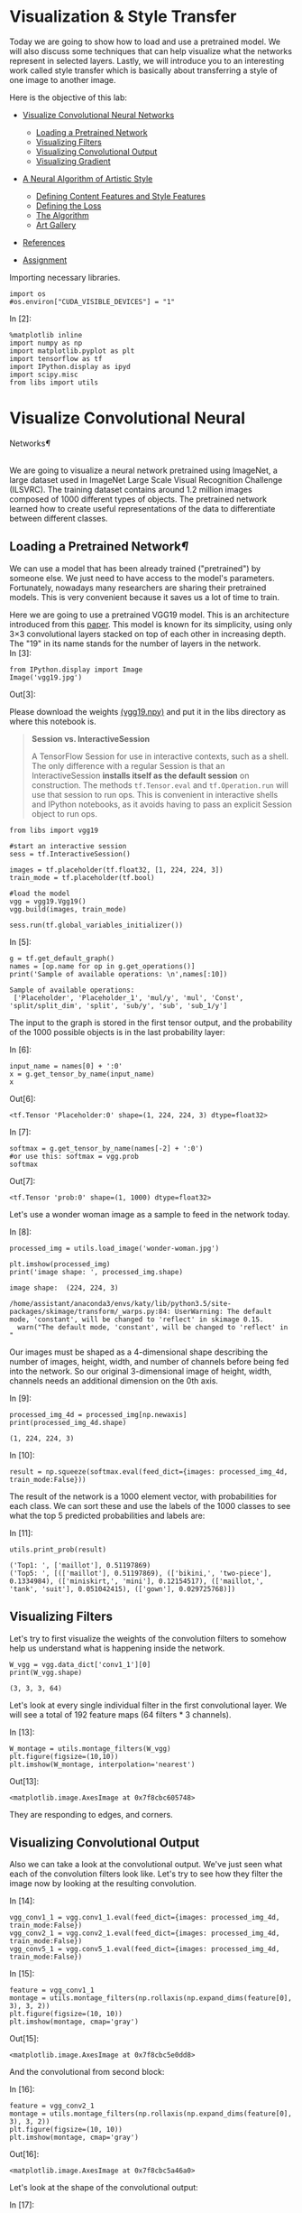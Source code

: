 

* Visualization & Style Transfer
Today we are going to show how to load and use a pretrained model. We
will also discuss some techniques that can help visualize what the
networks represent in selected layers. Lastly, we will introduce you to
an interesting work called style transfer which is basically about
transferring a style of one image to another image.

Here is the objective of this lab:

-  [[deep-convolutional-networks][Visualize Convolutional Neural Networks]]

   -  [[loading-a-pretrained-network][Loading a Pretrained Network]]
   -  [[visualizing-filters][Visualizing Filters]]
   -  [[visualizing-convolutional-output][Visualizing Convolutional Output]]
   -  [[visualizing-gradient][Visualizing Gradient]]

-  [[a-neural-algorithm-of-artistic-style][A Neural Algorithm of Artistic Style]]

   -  [[defining-the-content-features-and-style-features][Defining Content Features and Style Features]]
   -  [[defining-the-loss][Defining the Loss]]
   -  [[the-algorithm][The Algorithm]]
   -  [[art-gallery][Art Gallery]]

-  [[references][References]]
-  [[hw][Assignment]]

Importing necessary libraries.


#+BEGIN_SRC ipython :tangle yes :session :exports code :async t :results raw drawer
    import os
    #os.environ["CUDA_VISIBLE_DEVICES"] = "1"
#+END_SRC

In [2]:

#+BEGIN_SRC ipython :tangle yes :session :exports code :async t :results raw drawer
    %matplotlib inline
    import numpy as np
    import matplotlib.pyplot as plt
    import tensorflow as tf
    import IPython.display as ipyd
    import scipy.misc
    from libs import utils
#+END_SRC

<<deep-convolutional-networks>>

* Visualize Convolutional Neural
Networks[[Visualize-Convolutional-Neural-Networks][¶]]
  :PROPERTIES:
  :CUSTOM_ID: Visualize-Convolutional-Neural-Networks
  :END:

\\
We are going to visualize a neural network pretrained using ImageNet, a
large dataset used in ImageNet Large Scale Visual Recognition Challenge
(ILSVRC). The training dataset contains around 1.2 million images
composed of 1000 different types of objects. The pretrained network
learned how to create useful representations of the data to
differentiate between different classes.

<<loading-a-pretrained-network>>

** Loading a Pretrained Network[[Loading-a-Pretrained-Network][¶]]

We can use a model that has been already trained ("pretrained") by
someone else. We just need to have access to the model's parameters.
Fortunately, nowadays many researchers are sharing their pretrained
models. This is very convenient because it saves us a lot of time to
train.

Here we are going to use a pretrained VGG19 model. This is an architecture
introduced from this [[https://arxiv.org/abs/1409.1556][paper]]. This model is known for its simplicity, using only
3×3 convolutional layers stacked on top of each other in increasing depth. The
"19" in its name stands for the number of layers in the network.\\

In [3]:

#+BEGIN_SRC ipython :tangle yes :session :exports code :async t :results raw drawer
    from IPython.display import Image
    Image('vgg19.jpg')
#+END_SRC

Out[3]:


Please download the weights [[https://mega.nz/#!xZ8glS6J!MAnE91ND_WyfZ_8mvkuSa2YcA7q-1ehfSm-Q1fxOvvs][(vgg19.npy)]] and put it in the libs directory as
where this notebook is.


#+BEGIN_QUOTE
*Session vs. InteractiveSession*

A TensorFlow Session for use in interactive contexts, such as a shell. The only
difference with a regular Session is that an InteractiveSession *installs itself
as the default session* on construction. The methods ~tf.Tensor.eval~ and
~tf.Operation.run~ will use that session to run ops. This is convenient in
interactive shells and IPython notebooks, as it avoids having to pass an
explicit Session object to run ops.
#+END_QUOTE

#+BEGIN_SRC ipython :tangle yes :session :exports code :async t :results raw drawer
    from libs import vgg19

    #start an interactive session
    sess = tf.InteractiveSession()

    images = tf.placeholder(tf.float32, [1, 224, 224, 3])
    train_mode = tf.placeholder(tf.bool)

    #load the model
    vgg = vgg19.Vgg19()
    vgg.build(images, train_mode)

    sess.run(tf.global_variables_initializer())
#+END_SRC

In [5]:

#+BEGIN_SRC ipython :tangle yes :session :exports code :async t :results raw drawer
    g = tf.get_default_graph()
    names = [op.name for op in g.get_operations()]
    print('Sample of available operations: \n',names[:10])
#+END_SRC

#+BEGIN_SRC ipython :tangle yes :session :exports code :async t :results raw drawer
    Sample of available operations: 
     ['Placeholder', 'Placeholder_1', 'mul/y', 'mul', 'Const', 'split/split_dim', 'split', 'sub/y', 'sub', 'sub_1/y']
#+END_SRC

The input to the graph is stored in the first tensor output, and the probability
of the 1000 possible objects is in the last probability layer:

In [6]:

#+BEGIN_SRC ipython :tangle yes :session :exports code :async t :results raw drawer
    input_name = names[0] + ':0'
    x = g.get_tensor_by_name(input_name)
    x
#+END_SRC

Out[6]:

#+BEGIN_SRC ipython :tangle yes :session :exports code :async t :results raw drawer
    <tf.Tensor 'Placeholder:0' shape=(1, 224, 224, 3) dtype=float32>
#+END_SRC

In [7]:

#+BEGIN_SRC ipython :tangle yes :session :exports code :async t :results raw drawer
    softmax = g.get_tensor_by_name(names[-2] + ':0')
    #or use this: softmax = vgg.prob
    softmax
#+END_SRC

Out[7]:

#+BEGIN_SRC ipython :tangle yes :session :exports code :async t :results raw drawer
    <tf.Tensor 'prob:0' shape=(1, 1000) dtype=float32>
#+END_SRC

Let's use a wonder woman image as a sample to feed in the network today.

In [8]:

#+BEGIN_SRC ipython :tangle yes :session :exports code :async t :results raw drawer
    processed_img = utils.load_image('wonder-woman.jpg')

    plt.imshow(processed_img)
    print('image shape: ', processed_img.shape)
#+END_SRC

#+BEGIN_SRC ipython :tangle yes :session :exports code :async t :results raw drawer
    image shape:  (224, 224, 3)
#+END_SRC

#+BEGIN_SRC ipython :tangle yes :session :exports code :async t :results raw drawer
    /home/assistant/anaconda3/envs/katy/lib/python3.5/site-packages/skimage/transform/_warps.py:84: UserWarning: The default mode, 'constant', will be changed to 'reflect' in skimage 0.15.
      warn("The default mode, 'constant', will be changed to 'reflect' in "
#+END_SRC


Our images must be shaped as a 4-dimensional shape describing the number of
images, height, width, and number of channels before being fed into the network.
So our original 3-dimensional image of height, width, channels needs an
additional dimension on the 0th axis.

In [9]:

#+BEGIN_SRC ipython :tangle yes :session :exports code :async t :results raw drawer
    processed_img_4d = processed_img[np.newaxis]
    print(processed_img_4d.shape)
#+END_SRC

#+BEGIN_SRC ipython :tangle yes :session :exports code :async t :results raw drawer
    (1, 224, 224, 3)
#+END_SRC

In [10]:

#+BEGIN_SRC ipython :tangle yes :session :exports code :async t :results raw drawer
    result = np.squeeze(softmax.eval(feed_dict={images: processed_img_4d, train_mode:False}))
#+END_SRC

The result of the network is a 1000 element vector, with probabilities for each
class. We can sort these and use the labels of the 1000 classes to see what the
top 5 predicted probabilities and labels are:

In [11]:

#+BEGIN_SRC ipython :tangle yes :session :exports code :async t :results raw drawer
    utils.print_prob(result)
#+END_SRC

#+BEGIN_SRC ipython :tangle yes :session :exports code :async t :results raw drawer
    ('Top1: ', ['maillot'], 0.51197869)
    ('Top5: ', [(['maillot'], 0.51197869), (['bikini,', 'two-piece'], 0.1334984), (['miniskirt,', 'mini'], 0.12154517), (['maillot,', 'tank', 'suit'], 0.051042415), (['gown'], 0.029725768)])
#+END_SRC

<<visualizing-filters>>

** Visualizing Filters

Let's try to first visualize the weights of the convolution filters to
somehow help us understand what is happening inside the network.


#+BEGIN_SRC ipython :tangle yes :session :exports code :async t :results raw drawer
    W_vgg = vgg.data_dict['conv1_1'][0]
    print(W_vgg.shape)
#+END_SRC

#+BEGIN_SRC ipython :tangle yes :session :exports code :async t :results raw drawer
    (3, 3, 3, 64)
#+END_SRC

Let's look at every single individual filter in the first convolutional layer.
We will see a total of 192 feature maps (64 filters * 3 channels).

In [13]:

#+BEGIN_SRC ipython :tangle yes :session :exports code :async t :results raw drawer
    W_montage = utils.montage_filters(W_vgg)
    plt.figure(figsize=(10,10))
    plt.imshow(W_montage, interpolation='nearest')
#+END_SRC

Out[13]:

#+BEGIN_SRC ipython :tangle yes :session :exports code :async t :results raw drawer
    <matplotlib.image.AxesImage at 0x7f8cbc605748>
#+END_SRC

They are responding to edges, and corners.

<<visualizing-convolutional-output>>

** Visualizing Convolutional Output
   :PROPERTIES:
   :CUSTOM_ID: Visualizing-Convolutional-Output
   :END:

Also we can take a look at the convolutional output. We've just seen
what each of the convolution filters look like. Let's try to see how
they filter the image now by looking at the resulting convolution.

In [14]:

#+BEGIN_SRC ipython :tangle yes :session :exports code :async t :results raw drawer
    vgg_conv1_1 = vgg.conv1_1.eval(feed_dict={images: processed_img_4d, train_mode:False}) 
    vgg_conv2_1 = vgg.conv2_1.eval(feed_dict={images: processed_img_4d, train_mode:False})
    vgg_conv5_1 = vgg.conv5_1.eval(feed_dict={images: processed_img_4d, train_mode:False})
#+END_SRC

In [15]:

#+BEGIN_SRC ipython :tangle yes :session :exports code :async t :results raw drawer
    feature = vgg_conv1_1
    montage = utils.montage_filters(np.rollaxis(np.expand_dims(feature[0], 3), 3, 2))
    plt.figure(figsize=(10, 10))
    plt.imshow(montage, cmap='gray')
#+END_SRC

Out[15]:

#+BEGIN_SRC ipython :tangle yes :session :exports code :async t :results raw drawer
    <matplotlib.image.AxesImage at 0x7f8cbc5e0dd8>
#+END_SRC


And the convolutional from second block:

In [16]:

#+BEGIN_SRC ipython :tangle yes :session :exports code :async t :results raw drawer
    feature = vgg_conv2_1
    montage = utils.montage_filters(np.rollaxis(np.expand_dims(feature[0], 3), 3, 2))
    plt.figure(figsize=(10, 10))
    plt.imshow(montage, cmap='gray')
#+END_SRC

Out[16]:

#+BEGIN_SRC ipython :tangle yes :session :exports code :async t :results raw drawer
    <matplotlib.image.AxesImage at 0x7f8cbc5a46a0>
#+END_SRC


Let's look at the shape of the convolutional output:

In [17]:

#+BEGIN_SRC ipython :tangle yes :session :exports code :async t :results raw drawer
    layer_shape = tf.shape(feature).eval(feed_dict={images:processed_img_4d, train_mode:False})
    print(layer_shape)
#+END_SRC

#+BEGIN_SRC ipython :tangle yes :session :exports code :async t :results raw drawer
    [  1 112 112 128]
#+END_SRC

\\
Our original image which was 1 x 224 x 224 x 3 color channels, now has
128 new channels of information. Some channels capture edges of the
body, some capture the face.

We can also try to visualize some features from higher levels.

In [18]:

#+BEGIN_SRC ipython :tangle yes :session :exports code :async t :results raw drawer
    feature = vgg_conv5_1
    montage = utils.montage_filters(np.rollaxis(np.expand_dims(feature[0], 3), 3, 2))
    plt.figure(figsize=(10, 10))
    plt.imshow(montage, cmap='gray')
#+END_SRC

Out[18]:

#+BEGIN_SRC ipython :tangle yes :session :exports code :async t :results raw drawer
    <matplotlib.image.AxesImage at 0x7f8cbc560f98>
#+END_SRC


It's more difficult to tell what's going on in this case.

<<visualizing-gradient>>

** Visualizing Gradient[[Visualizing-Gradient][¶]]
   :PROPERTIES:
   :CUSTOM_ID: Visualizing-Gradient
   :END:

\\
Visualizing convolutional output is a pretty useful technique for
visualizing shallow convolution layers, but when we get to the deeper
layers we have many different channels of information being fed to
deeper convolution filters of some very high dimensions. It's hard to
understand them just by just looking at the convolution output.

If we want to understand what the deeper layers are really doing, we can
try to use backpropagation to show us the gradients of a particular
neuron with respect to our input image. Let's visualize the network's
gradient when backpropagated to the original input image. *This is
telling us which pixels are responding to the predicted class or given
neuron.*

We will make a forward pass up to the layer that we are interested in,
and then backpropagate to help us understand which pixels contributed
the most to the final activation of that layer.

We first create an operation which will find the maximum neuron of all
activations in a layer, and then calculate the gradient of that
objective with respect to the input image.

In [19]:

#+BEGIN_SRC ipython :tangle yes :session :exports code :async t :results raw drawer
    feature = vgg.conv4_2
    gradient = tf.gradients(tf.reduce_max(feature, axis=3), images)
#+END_SRC

\\
When we run this network now, we will specify the gradient operation
we've created, instead of the softmax layer of the network. This will
run a forward prop up to the layer we asked to find the gradient with,
and then run a back prop all the way to the input image.

In [20]:

#+BEGIN_SRC ipython :tangle yes :session :exports code :async t :results raw drawer
    res = sess.run(gradient, feed_dict={images: processed_img_4d, train_mode:True})[0]
#+END_SRC

In [21]:

#+BEGIN_SRC ipython :tangle yes :session :exports code :async t :results raw drawer
    #look at the range of values
    print(np.min(res[0]), np.max(res[0]))
#+END_SRC

#+BEGIN_SRC ipython :tangle yes :session :exports code :async t :results raw drawer
    -9221.37 10603.7
#+END_SRC

\\
It will be hard to understand the gradient in that range of values. What
we can do is normalize the gradient in a way that lets us see it more in
terms of the normal range of color values. After normalizing the
gradient values, let's visualize the original image and the output of
the backpropagated gradient. .

In [22]:

#+BEGIN_SRC ipython :tangle yes :session :exports code :async t :results raw drawer
    res_normalized = utils.normalize(res)

    fig, axs = plt.subplots(1, 2)
    plt.figure(figsize=(10,10))
    axs[0].imshow(processed_img)
    axs[1].imshow(res_normalized[0])
#+END_SRC

Out[22]:

#+BEGIN_SRC ipython :tangle yes :session :exports code :async t :results raw drawer
    <matplotlib.image.AxesImage at 0x7f8cbc410eb8>
#+END_SRC


#+BEGIN_SRC ipython :tangle yes :session :exports code :async t :results raw drawer
    <matplotlib.figure.Figure at 0x7f8cbc410860>
#+END_SRC

We can see that the edges of wonder woman triggers the neurons the most!

Let's create utility functions which will help us visualize any single
neuron in a layer.


#+BEGIN_SRC ipython :tangle yes :session :exports code :async t :results raw drawer
    def compute_gradient_single_neuron(feature, neuron_i):
      '''visualize a single neuron in a layer, with neuron_i specifying the index of the neuron'''
      gradient = tf.gradients(tf.reduce_mean(feature[:, :, :, neuron_i]), images)
      res = sess.run(gradient, feed_dict={images: processed_img_4d, train_mode: False})[0]
      return res
#+END_SRC

In [24]:

#+BEGIN_SRC ipython :tangle yes :session :exports code :async t :results raw drawer
    gradient = compute_gradient_single_neuron(vgg.conv5_2, 77)
    gradient_norm = utils.normalize(gradient)
    montage = utils.montage(np.array(gradient_norm))
    fig, axs = plt.subplots(1, 2)
    axs[0].imshow(processed_img)
    axs[1].imshow(montage)
#+END_SRC

Out[24]:

#+BEGIN_SRC ipython :tangle yes :session :exports code :async t :results raw drawer
    <matplotlib.image.AxesImage at 0x7f8cbc2f1390>
#+END_SRC

This neuron seems to capture face and hair!

<<a-neural-algorithm-of-artistic-style>>

* A Neural Algorithm of Artistic Style
  :PROPERTIES:
  :CUSTOM_ID: A-Neural-Algorithm-of-Artistic-Style
  :END:

Visualizing neural network gives us a better understanding of what's going in
the mysterious huge network. Besides from this application, Leon Gatys and his
co-authors has a very interesting work called [[https://arxiv.org/abs/1508.06576]["A Neural Algorithm of Artistic
Style"]] that uses neural representations to separate and recombine content and
style of arbitrary images, providing a neural algorithm for the creation of
artistic images.

It turns out the correlations between the different filter responses is a
representation of styles. Fascinating, right?

<<defining-the-content-features-and-style-features>>

** Defining Content Features and Style Features
   :PROPERTIES:
   :CUSTOM_ID: Defining-Content-Features-and-Style-Features
   :END:

- Content features of the content image is calculated by feeding the content
  image into the neural network, and extract the activations of those
  CONTENT\_LAYERS.
- For style features, we extract the correlation of the features of the
  style-image layer-wise (the gram matrix). By adding up the feature
  correlations of multiple layers, we obtain a multi-scale representation of the
  input image, which captures its texture information instead of the object
  arrangement in the input image.

Given the content features and the stlye features, we can design a loss
function that makes the final image contains the content but are
illustrated in the style of the style-image.

<<defining-the-loss>>

** Defining the Loss[[Defining-the-Loss][¶]]
   :PROPERTIES:
   :CUSTOM_ID: Defining-the-Loss
   :END:

Our goal is to create an output image which is synthesized by finding an image
that simultaneously matches the content features of the photograph and the style
features of the respective piece of art. How can we do that? We can define the
loss function as the composition of:

1. The dissimilarity of the content features between the output image
   and the content image; and
2. The dissimilarity of the style features between the output image and
   the style image to the loss function.

The following figure gives a very good visualization of the process:

[[file:fig-style-transfer-algorithm.png]]

-  $G\^{l}\_{ij}$ is the inner product between the vectorised feature
   maps of the initial image $i$ and $j$ in layer $l$,
-  $w\_{l}$ is the weight of each style layers
-  $A\^{l}$ is that of the style image
-  $F\^{l}$ is layer-wise content features of the initial image
-  $P\^{l}$ is that of the content image

We start with a noisy initial image, then set it as tensorflow Variable, and
instead of doing gradient descent on the weight, we fix the weight and do
gradient descent on the initial image to minimize the loss function (which is
the sum of style loss and content loss).

It might be easier for you to understand through code. Let's start by preparing
our favorite content image and style image from some great artists. Let's
continue using wonder woman as the content image simply because she is awesome!
For the style image let's use Van Gogh's classic work Starry Night.

In [25]:

#+BEGIN_SRC ipython :tangle yes :session :exports code :async t :results raw drawer
    import os
    content_directory = 'contents/'
    style_directory = 'styles/'

    # This is the directory to store the final stylized images
    output_directory = 'image_output/'
    if not os.path.exists(output_directory):
      os.makedirs(output_directory)
        
    # This is the directory to store the half-done images during the training.
    checkpoint_directory = 'checkpoint_output/'
    if not os.path.exists(checkpoint_directory):
      os.makedirs(checkpoint_directory)
        
    content_path = os.path.join(content_directory, 'wonder-woman.jpg')
    style_path = os.path.join(style_directory, 'starry-night.jpg')
    output_path = os.path.join(output_directory, 'wonder-woman-starry-night-iteration-1000.jpg')

    # please notice that the checkpoint_images_path has to contain %s in the file_name
    checkpoint_path = os.path.join(checkpoint_directory, 'wonder-woman-starry-night-iteration-1000-%s.jpg')
#+END_SRC

In [26]:

#+BEGIN_SRC ipython :tangle yes :session :exports code :async t :results raw drawer
    content_image = utils.imread(content_path)

    # You can pass several style images as a list, but let's use just one for now.
    style_images = [utils.imread(style_path)]
#+END_SRC

Let's take a look at our content image and style image

[[file:contents/wonder-woman.jpg]] [[file:styles/starry-night.jpg]]

*** Utility functions for loading the convolution layers of VGG19 model

#+BEGIN_SRC ipython :tangle yes :session :exports code :async t :results raw drawer
    import tensorflow as tf
    import numpy as np
    import scipy.io
    import os

    VGG_MEAN = [103.939, 116.779, 123.68]

    VGG19_LAYERS = (
      'conv1_1', 'relu1_1', 'conv1_2', 'relu1_2', 'pool1',

      'conv2_1', 'relu2_1', 'conv2_2', 'relu2_2', 'pool2',

      'conv3_1', 'relu3_1', 'conv3_2', 'relu3_2', 'conv3_3',
      'relu3_3', 'conv3_4', 'relu3_4', 'pool3',

      'conv4_1', 'relu4_1', 'conv4_2', 'relu4_2', 'conv4_3',
      'relu4_3', 'conv4_4', 'relu4_4', 'pool4',

      'conv5_1', 'relu5_1', 'conv5_2', 'relu5_2', 'conv5_3',
    'relu5_3', 'conv5_4', 'relu5_4'
    )

    def net_preloaded(input_image, pooling):
      data_dict = np.load('libs/vgg19.npy', encoding='latin1').item()
      net = {}
      current = input_image
      for i, name in enumerate(VGG19_LAYERS):
        kind = name[:4]
        if kind == 'conv':
          kernels = get_conv_filter(data_dict, name)
          # kernels = np.transpose(kernels, (1, 0, 2, 3))

          bias = get_bias(data_dict, name)
          # matconvnet: weights are [width, height, in_channels, out_channels]
          # tensorflow: weights are [height, width, in_channels, out_channels]

          # bias = bias.reshape(-1)
          current = conv_layer(current, kernels, bias)
        elif kind == 'relu':
          current = tf.nn.relu(current)
        elif kind == 'pool':
          current = pool_layer(current, pooling)
        
        net[name] = current

      assert len(net) == len(VGG19_LAYERS)
      return net

    def conv_layer(input, weights, bias):
      conv = tf.nn.conv2d(input, weights, strides=(1, 1, 1, 1), padding='SAME')
      return tf.nn.bias_add(conv, bias)

    def pool_layer(input, pooling):
      if pooling == 'avg':
        return tf.nn.avg_pool(input, ksize=(1, 2, 2, 1), strides=(1, 2, 2, 1),
                padding='SAME')
      else:
        return tf.nn.max_pool(input, ksize=(1, 2, 2, 1), strides=(1, 2, 2, 1),
                padding='SAME')

    # before we feed the image into the network, we preprocess it by 
    # extracting the mean_pixel from it.
    def preprocess(image):
      return image - VGG_MEAN

    # remember to unprocess it before you plot it out and save it.
    def unprocess(image):
      return image + VGG_MEAN

    def get_conv_filter(data_dict, name):
      return tf.constant(data_dict[name][0], name="filter")

    def get_bias(data_dict, name):
      return tf.constant(data_dict[name][1], name="biases")
#+END_SRC

<<the-algorithm>>

** The Algorithm
This is the main algorithm we will be using to stylize the network. There are a
lot of hyper-parameters you can tune. The output image will be stored at
=output_path=, and the checkpoint image (stylized images on every
=checkpoint_iterations= steps) will be stored at =checkpoint_path= if specified.

In [28]:

#+BEGIN_SRC ipython :tangle yes :session :exports code :async t :results raw drawer
    import tensorflow as tf
    import numpy as np
    from functools import reduce
    from PIL import Image

    # feel free to try different layers
    CONTENT_LAYERS = ('relu4_2', 'relu5_2')
    STYLE_LAYERS = ('relu1_1', 'relu2_1', 'relu3_1', 'relu4_1', 'relu5_1')

    VGG_MEAN = [103.939, 116.779, 123.68]

    def stylize(content, styles, network_path='libs/imagenet-vgg-verydeep-19.mat', 
                iterations=1000, content_weight=5e0, content_weight_blend=0.5, style_weight=5e2, 
                style_layer_weight_exp=1,style_blend_weights=None, tv_weight=100,
                learning_rate=0.001, beta1=0.9, beta2=0.999, epsilon=1e-08, pooling='avg',
                print_iterations=100, checkpoint_iterations=100, checkpoint_path=None,
                output_path=None):
        
        
      shape = (1,) + content.shape                             #content image shape : (1,433,770,3)
      style_shapes = [(1,) + style.shape for style in styles]  #style image shape : (1,600,800,3)
      content_features = {}
      style_features = [{} for _ in styles]

      # scale the importance of each style layers according to their depth. 
      # (deeper layers are more important if style_layers_weights > 1 (default = 1))
      layer_weight = 1.0
      style_layers_weights = {}                                # weight for different network layers
      for style_layer in STYLE_LAYERS:                                    
        style_layers_weights[style_layer] = layer_weight       #'relu1_1','relu2_1',...,'relu5_1'
        layer_weight *= style_layer_weight_exp                 # 1.0

      # normalize style layer weights
      layer_weights_sum = 0
      for style_layer in STYLE_LAYERS:                         #'relu1_1',..., 'relu5_1'
        layer_weights_sum += style_layers_weights[style_layer] # 5.0
      for style_layer in STYLE_LAYERS:
        style_layers_weights[style_layer] /= layer_weights_sum

      # FEATURE MAPS FROM CONTENT IMAGE
      # compute the feature map of the content image by feeding it into the network
      #the output net contains the features of each content layer
      g = tf.Graph()
      with g.as_default(), tf.Session() as sess:
        image = tf.placeholder('float', shape=shape)

        net = net_preloaded(image, pooling)             # {'conv1_1':Tensor,relu1_1:Tensor...}
        content_pre = np.array([preprocess(content)])   # (1,433,770,3) subtract the mean pixel
        for layer in CONTENT_LAYERS:                    #'relu4_2', 'relu5_2'
          content_features[layer] = net[layer].eval(feed_dict={image: content_pre})

      # FEATURE MAPS (GRAM MATRICES) FROM STYLE IMAGE
      # compute style features of the style image by feeding it into the network
      # and calculate the gram matrix
      for i in range(len(styles)):
        g = tf.Graph()
        with g.as_default(), tf.Session() as sess:
          image = tf.placeholder('float', shape=style_shapes[i])
          net = net_preloaded(image, pooling)                           
          style_pre = np.array([preprocess(styles[i])])
          for layer in STYLE_LAYERS:              #'relu1_1', 'relu2_1',..., 'relu5_1'
            features = net[layer].eval(feed_dict={image: style_pre})  # relu_1:(1,600,800,64)
            features = np.reshape(features, (-1, features.shape[3]))  # (480000, 64)
            gram = np.matmul(features.T, features) / features.size    # (64,64)
            style_features[i][layer] = gram

      # make stylized image using backpropogation
      with tf.Graph().as_default():

        # Generate a random image (the output image) with the same shape as the content image
        initial = tf.random_normal(shape) * 0.256  
        image = tf.Variable(initial)
        net = net_preloaded(image, pooling)
        

        # CONTENT LOSS
        # we can adjust the weight of each content layers
        # content_weight_blend is the ratio of two used content layers in this example
        content_layers_weights = {}
        content_layers_weights['relu4_2'] = content_weight_blend 
        content_layers_weights['relu5_2'] = 1.0 - content_weight_blend      

        content_loss = 0
        content_losses = []
        for content_layer in CONTENT_LAYERS:
          # Use MSE as content losses
          # content weight is the coefficient for content loss
          content_losses.append(content_layers_weights[content_layer] * content_weight * 
                  (2 * tf.nn.l2_loss(net[content_layer] - content_features[content_layer]) /
                  content_features[content_layer].size))
        content_loss += reduce(tf.add, content_losses)

        # STYLE LOSS
        # We can specify different weight for different style images
        # style_layers_weights => weight for different network layers
        # style_blend_weights => weight between different style images

        if style_blend_weights is None:
          style_blend_weights = [1.0/len(styles) for _ in styles]
        else:
          total_blend_weight = sum(style_blend_weights)
          # normalization
          style_blend_weights = [weight/total_blend_weight
                                 for weight in style_blend_weights]

        style_loss = 0
        # iterate to calculate style loss with multiple style images
        for i in range(len(styles)):
          style_losses = []
          for style_layer in STYLE_LAYERS:             # e.g. relu1_1
            layer = net[style_layer]                   # relu1_1 of output image:(1,433,770,64)
            _, height, width, number = map(lambda i: i.value, layer.get_shape())  
            size = height * width * number
            feats = tf.reshape(layer, (-1, number))    # (333410,64)

            # Gram matrix for the features in relu1_1 of the output image.
            gram = tf.matmul(tf.transpose(feats), feats) / size
            # Gram matrix for the features in relu1_1 of the style image
            style_gram = style_features[i][style_layer]   

            # Style loss is the MSE for the difference of the 2 Gram matrices
            style_losses.append(style_layers_weights[style_layer] * 2 * 
                                tf.nn.l2_loss(gram - style_gram) / style_gram.size)
          style_loss += style_weight * style_blend_weights[i] * reduce(tf.add, style_losses)

        # TOTAL VARIATION LOSS  
        # Total variation denoising to do smoothing; cost to penalize neighboring pixel
        # not used by the original paper by Gatys et al
        # According to the paper Mahendran, Aravindh, and Andrea Vedaldi. "Understanding deep 
        # image representations by inverting them."
        # Proceedings of the IEEE Conference on Computer Vision and Pattern Recognition. 2015.
        tv_y_size = _tensor_size(image[:,1:,:,:])
        tv_x_size = _tensor_size(image[:,:,1:,:])
        tv_loss = tv_weight * 2 * (
          (tf.nn.l2_loss(image[:,1:,:,:] - image[:,:shape[1]-1,:,:]) /
              tv_y_size) +
          (tf.nn.l2_loss(image[:,:,1:,:] - image[:,:,:shape[2]-1,:]) /
              tv_x_size))

        #OVERALL LOSS
        loss = content_loss + style_loss + tv_loss

        train_step = tf.train.AdamOptimizer(learning_rate, beta1, beta2, epsilon).minimize(loss)

        def print_progress():
          print('     iteration: %d\n' % i)
          print('  content loss: %g\n' % content_loss.eval())
          print('    style loss: %g\n' % style_loss.eval())
          print('       tv loss: %g\n' % tv_loss.eval())
          print('    total loss: %g\n' % loss.eval())

        def imsave(path, img):
          img = np.clip(img, 0, 255).astype(np.uint8)
          Image.fromarray(img).save(path, quality=95)

        # TRAINING
        best_loss = float('inf')
        best = None
        
        with tf.Session() as sess:
            
          sess.run(tf.global_variables_initializer())
        
          if (print_iterations and print_iterations != 0):
            print_progress()
            
          for i in range(iterations):

            train_step.run()

            last_step = (i == iterations - 1)
            if last_step or (print_iterations and i % print_iterations == 0):
              print_progress()

            # store output and checkpoint images
            if (checkpoint_iterations and i % checkpoint_iterations == 0) or last_step:
              this_loss = loss.eval()
              if this_loss < best_loss:
                best_loss = this_loss
                best = image.eval()

              img_out = unprocess(best.reshape(shape[1:]))

              output_file = None
              if not last_step:
                if checkpoint_path:
                    output_file = checkpoint_path % i
              else:
                output_file = output_path

              if output_file:
                imsave(output_file, img_out)
                
      print("finish stylizing.")

    def _tensor_size(tensor):
      from operator import mul
      return reduce(mul, (d.value for d in tensor.get_shape()), 1)
#+END_SRC

The processing may take a while according to your machine, please be patient.

In [29]:

#+BEGIN_SRC ipython :tangle yes :session :exports code :async t :results raw drawer
    checkpoint_path=None
    output_path='image_output/wonder-woman-starry-night-tvweight-100.jpg'

    stylize(content_image, style_images, iterations=1000,
            content_weight=5e0, content_weight_blend=1, style_weight=5e2, 
            style_layer_weight_exp=1, style_blend_weights=None, tv_weight=100,
            learning_rate=1e1, beta1=0.9, beta2=0.999, epsilon=1e-08, pooling='avg',
            print_iterations=100, checkpoint_iterations=100, checkpoint_path=checkpoint_path,
            output_path=output_path)
#+END_SRC

#+BEGIN_SRC ipython :tangle yes :session :exports code :async t :results raw drawer
         iteration: 0

      content loss: 383756

        style loss: 1.51639e+06

           tv loss: 26.1908

        total loss: 1.90017e+06

         iteration: 0

      content loss: 366212

        style loss: 1.27637e+06

           tv loss: 15650.7

        total loss: 1.65823e+06

         iteration: 100

      content loss: 87181.3

        style loss: 24615.4

           tv loss: 31960.5

        total loss: 143757

         iteration: 200

      content loss: 77354.4

        style loss: 24122

           tv loss: 29072.6

        total loss: 130549

         iteration: 300

      content loss: 75459.5

        style loss: 25431.1

           tv loss: 28450.4

        total loss: 129341

         iteration: 400

      content loss: 75058.3

        style loss: 24362.7

           tv loss: 28024.1

        total loss: 127445

         iteration: 500

      content loss: 73826.6

        style loss: 25271

           tv loss: 27823.4

        total loss: 126921

         iteration: 600

      content loss: 75497.3

        style loss: 24228.4

           tv loss: 28309.1

        total loss: 128035

         iteration: 700

      content loss: 75813.1

        style loss: 28177.7

           tv loss: 28192.3

        total loss: 132183

         iteration: 800

      content loss: 73029.6

        style loss: 27685.9

           tv loss: 27797.1

        total loss: 128513

         iteration: 900

      content loss: 72950

        style loss: 28004.5

           tv loss: 28212.3

        total loss: 129167

         iteration: 999

      content loss: 74208.9

        style loss: 25301.6

           tv loss: 27782.2

        total loss: 127293

    finish stylizing.
#+END_SRC

[[file:image_output/wonder-woman-starry-night-tvweight-100.jpg]]

Not bad!

If you notice, besides from style loss and content loss, a total variational
loss(=tv_loss=) is added to denoise. Here is an example without total variation
loss.

[[file:image_output/wonder-woman-starry-night-tvweight-0.jpg]]

We can see there are more jiggling spots in the figure above.

<<art-gallery>>

** Art Gallery

Let's combine Wonder Woman with "Rain Princess" by Leonid Afremov.

[[file:styles/rain-princess.jpg]]
[[file:image_output/wonder-woman-rain-princess-style-weight-2000-pooling-avg.jpg]]

"Scream" by Edvard Munch

[[file:styles/the-scream.jpg]]
[[file:image_output/wonder-woman-the-scream-style-weight-1500-pooling-avg.jpg]]

and mix two styles -- Starry Night and Rain Princess -- together!

[[file:image_output/wonder-woman-starry-night-rain-princess-style-weight-2000-pooling-avg.jpg]]

According to the original Style Transfer paper, replacing the maximum pooling
operation by average pooling yields slightly more appealing results. So let's
use average pooling as the default pooling operation. Here is an experiment
using max(upper image) v.s. average(lower image) as the pooling operation.
(style: Rain Princess)

[[file:image_output/wonder-woman-rain-princess-style-weight-2000-pooling-max.jpg]]
[[file:image_output/wonder-woman-rain-princess-style-weight-2000-pooling-avg.jpg]]

There are a lot of different things you can play around with this Style
Transfer algorithm. Feel free to add your own thoughts in it!

<<references>>

** References
- VGG 19 model:
[[https://github.com/machrisaa/tensorflow-vgg/blob/master/vgg19_trainable.py]]

-  Most of the code is based from the free MOOC course in Kadenze called
   "Creative Applications of Deep Learning w/ Tensorflow"
   [[https://github.com/pkmital/CADL/blob/master/session-4/lecture-4.ipynb][(CADL)]].

-  Refer to the original paper "A Neural Algorithm of Artistic Style" by
   Gatys et al.: [[https://arxiv.org/abs/1508.06576]]

-  Original work of Style Transfer's TensorFlow implementation is from
   Anish Athalye's GitHub account
   [[https://github.com/anishathalye/neural-style][anishathalye]]

<<hw>>

* Assignment
*Do at least three of the following:*

-  Use other pretrained neural networks to generate stylized images.
-  Try changing the weights for the style, content, and denoising.
-  Use different weights for the content and style layers.
-  Try using other layers in the model.
-  Use several style images. Be creative! :)
-  Try changing the resolution of the content and style images.
-  Create your own exploration --- something that is not mentioned above
   and you think is interesting and worth sharing.

*Requirements:*

-  Submit on iLMS your code file (Lab13-學號.ipynb).
-  For each of the things you tried above, give a *brief explanation or
   discussion* of what you observed. For example, explain how the
   results are affected when you change the weights, use several style
   images, etc.
-  Lastly, and very important, in the very first cell of your Notebook,
   *list which ones you have accomplished*, an example:\\
   These are what I did: - Use other pretrained neural networks. - Use
   several style images. - Use different weights for the style layers.
